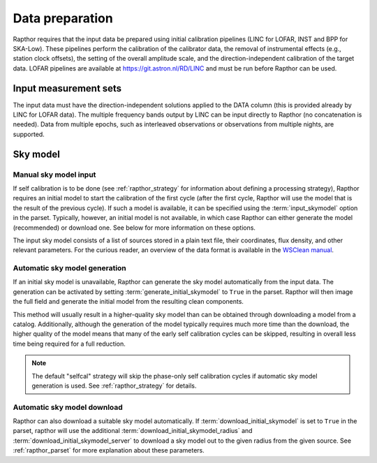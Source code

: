 .. _data_preparation:

Data preparation
================

Rapthor requires that the input data be prepared using initial calibration 
pipelines (LINC for LOFAR, INST and BPP for SKA-Low). These pipelines perform 
the calibration of the calibrator data, the removal of instrumental effects 
(e.g., station clock offsets), the setting of the overall amplitude scale, and 
the direction-independent calibration of the target data. LOFAR pipelines are 
available at https://git.astron.nl/RD/LINC and must be run before Rapthor can 
be used.

Input measurement sets
----------------------

The input data must have the direction-independent solutions applied to the 
DATA column (this is provided already by LINC for LOFAR data). The multiple 
frequency bands output by LINC can be input directly to Rapthor (no 
concatenation is needed). Data from multiple epochs, such as interleaved 
observations or observations from multiple nights, are supported.

Sky model
---------

Manual sky model input
~~~~~~~~~~~~~~~~~~~~~~
If self calibration is to be done (see :ref:`rapthor_strategy` for information 
about defining a processing strategy), Rapthor requires an initial model to 
start the calibration of the first cycle (after the first cycle, Rapthor will 
use the model that is the result of the previous cycle). If such a model is 
available, it can be specified using the :term:`input_skymodel` option in the 
parset. Typically, however, an initial model is not available, in which case 
Rapthor can either generate the model (recommended) or download one. See below 
for more information on these options.

The input sky model consists of a list of sources stored in a plain text file, 
their coordinates, flux density, and other relevant parameters. For the 
curious reader, an overview of the data format is available in the 
`WSClean manual <https://wsclean.readthedocs.io/en/latest/component_list.html>`_.

.. _auto_sky_generation:

Automatic sky model generation
~~~~~~~~~~~~~~~~~~~~~~~~~~~~~~
If an initial sky model is unavailable, Rapthor can generate the sky model 
automatically from the input data. The generation can be activated by setting 
:term:`generate_initial_skymodel` to ``True`` in the parset. Rapthor will then 
image the full field and generate the initial model from the resulting clean 
components.

This method will usually result in a higher-quality sky model than can be 
obtained through downloading a model from a catalog. Additionally, although 
the generation of the model typically requires much more time than the 
download, the higher quality of the model means that many of the early self 
calibration cycles can be skipped, resulting in overall less time being 
required for a full reduction.

.. note::

    The default "selfcal" strategy will skip the phase-only self calibration 
    cycles if automatic sky model generation is used. See 
    :ref:`rapthor_strategy` for details.


.. _auto_sky_download:

Automatic sky model download
~~~~~~~~~~~~~~~~~~~~~~~~~~~~
Rapthor can also download a suitable sky model automatically. If 
:term:`download_initial_skymodel` is set to ``True`` in the parset, rapthor 
will use the additional :term:`download_initial_skymodel_radius` and 
:term:`download_initial_skymodel_server` to download a sky model out to the 
given radius from the given source. See :ref:`rapthor_parset` for more 
explanation about these parameters.

